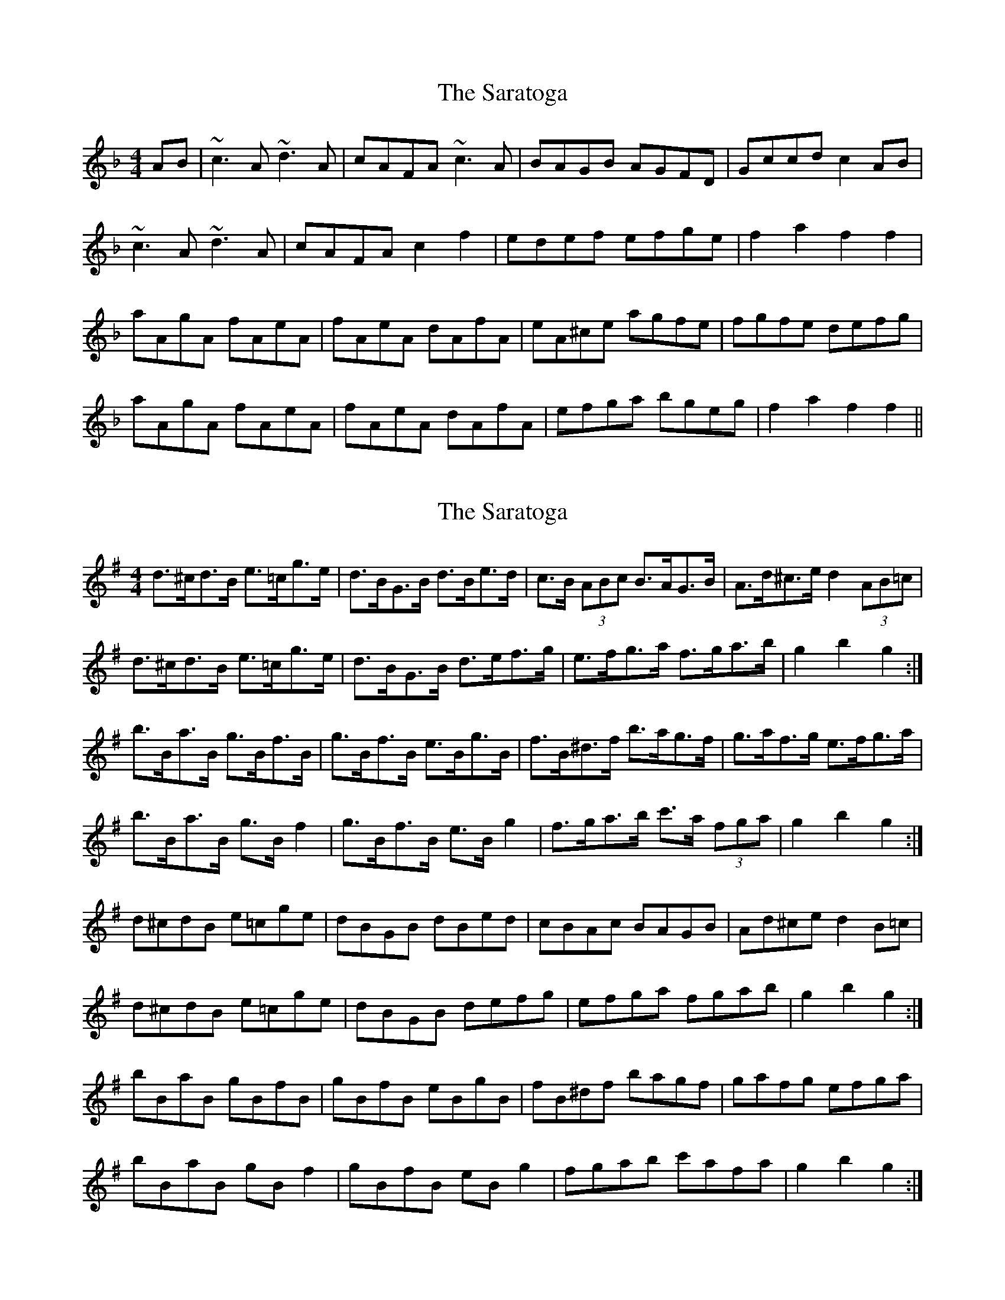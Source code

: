 X: 1
T: Saratoga, The
Z: Washoo
S: https://thesession.org/tunes/8125#setting8125
R: reel
M: 4/4
L: 1/8
K: Fmaj
AB | ~c3A ~d3A | cAFA ~c3A| BAGB AGFD |Gccd c2AB |
~c3A ~d3A | cAFA c2f2 | edef efge |f2a2 f2f2|
aAgA fAeA | fAeA dAfA |eA^ce agfe |fgfe defg|
aAgA fAeA | fAeA dAfA |efga bgeg |f2a2 f2f2||
X: 2
T: Saratoga, The
Z: ceolachan
S: https://thesession.org/tunes/8125#setting19319
R: reel
M: 4/4
L: 1/8
K: Gmaj
d>^cd>B e>=cg>e | d>BG>B d>Be>d | c>B (3ABc B>AG>B | A>d^c>e d2 (3AB=c |d>^cd>B e>=cg>e | d>BG>B d>ef>g | e>fg>a f>ga>b | g2 b2 g2 :|b>Ba>B g>Bf>B | g>Bf>B e>Bg>B | f>B^d>f b>ag>f | g>af>g e>fg>a |b>Ba>B g>B f2 | g>Bf>B e>B g2 | f>ga>b c'>a (3fga | g2 b2 g2 :|d^cdB e=cge | dBGB dBed | cBAc BAGB | Ad^ce d2 B=c |d^cdB e=cge | dBGB defg | efga fgab | g2 b2 g2 :|bBaB gBfB | gBfB eBgB | fB^df bagf | gafg efga |bBaB gB f2 | gBfB eB g2 | fgab c'afa | g2 b2 g2 :|
X: 3
T: Saratoga, The
Z: ceolachan
S: https://thesession.org/tunes/8125#setting19320
R: reel
M: 4/4
L: 1/8
K: Fmaj
c>=Bc>A d>_Bf>d | c>AF>A c>Ad>c | B>A (3GAB A>G (3FGA | G>c=B>d c2 (3GA_B |c>=Bc>A d2 (3fed | c>AF>A c2 (3def | d>ef>g e>fg>a | f2 a2 f2 :|a>Ag>A f>Ae>A | f>Ae>A d>Af>A | e>A^c>e a>gf>e | f>ge>f d>ef>g |a>Ag>A f>A e2 | f>Ae>A d>A f2 | e2 (3fga b>g (3efg | f2 a2 f2 :|c=BcA d_Bfd | cAFA cAdc | BAGB AGFA | Gc=Bd c2 A_B |c=BcA d_Bfd | cAFA cdef | defg efga | f2 a2 f2 :|aAgA fAeA | fAeA dAfA | eA^ce agfe | fgef defg |aAgA fA e2 | fAeA dA f2 | efga bgeg | f2 a2 f2 :|
X: 4
T: Saratoga, The
Z: David Levine
S: https://thesession.org/tunes/8125#setting19321
R: reel
M: 4/4
L: 1/8
K: Gmaj
Bc | ~d3B ~e3B | dBGB ~d3B| cBAc BAGB |Addc d2Bc |~d3B ~e3B | dBGB defg | efga fgab |g2b2 g2g2|bBaB gBfB | gBfB efge |fB^df bagf |gafg e3|bBaB gBfB | gBfB efge |fB^df bagf |gafg e3||
